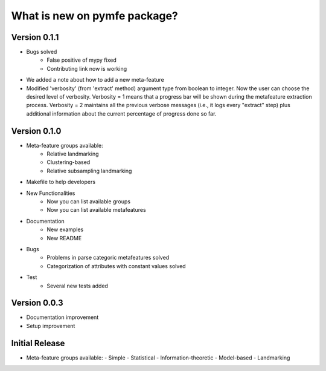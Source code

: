 What is new on pymfe package?
#############################

Version 0.1.1
-------------
- Bugs solved
   - False positive of mypy fixed
   - Contributing link now is working
- We added a note about how to add a new meta-feature
- Modified 'verbosity' (from 'extract' method) argument type from boolean to
  integer. Now the user can choose the desired level of verbosity.
  Verbosity = 1 means that a progress bar will be shown during the metafeature
  extraction process. Verbosity = 2 maintains all the previous verbose messages
  (i.e., it logs every "extract" step) plus additional information about the
  current percentage of progress done so far.


Version 0.1.0
-------------
- Meta-feature groups available:
   - Relative landmarking
   - Clustering-based
   - Relative subsampling landmarking
- Makefile to help developers

- New Functionalities
   - Now you can list available groups
   - Now you can list available metafeatures

- Documentation
   - New examples
   - New README

- Bugs
   - Problems in parse categoric metafeatures solved
   - Categorization of attributes with constant values solved

- Test
   - Several new tests added

Version 0.0.3
-------------
- Documentation improvement
- Setup improvement


Initial Release
---------------
- Meta-feature groups available:
  - Simple
  - Statistical
  - Information-theoretic
  - Model-based
  - Landmarking
